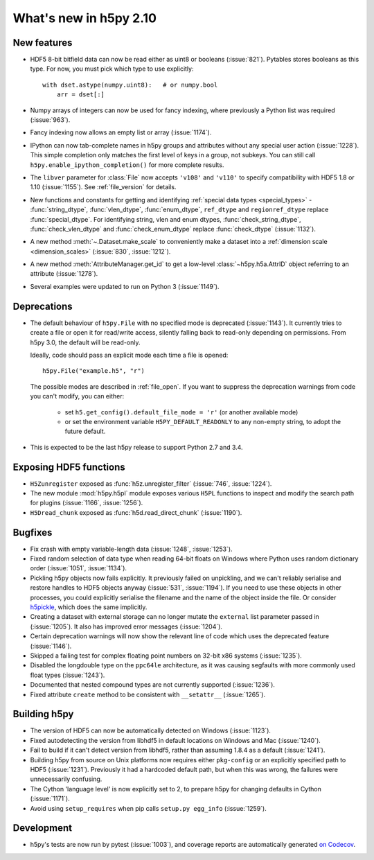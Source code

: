 What's new in h5py 2.10
=======================

New features
------------

- HDF5 8-bit bitfield data can now be read either as uint8 or booleans
  (:issue:`821`). Pytables stores booleans as this type.
  For now, you must pick which type to use explicitly::

      with dset.astype(numpy.uint8):   # or numpy.bool
          arr = dset[:]

- Numpy arrays of integers can now be used for fancy indexing, where previously
  a Python list was required (:issue:`963`).
- Fancy indexing now allows an empty list or array (:issue:`1174`).
- IPython can now tab-complete names in h5py groups and attributes without any
  special user action (:issue:`1228`). This simple completion only matches the
  first level of keys in a group, not subkeys. You can still call
  ``h5py.enable_ipython_completion()`` for more complete results.
- The ``libver`` parameter for :class:`File` now accepts ``'v108'`` and
  ``'v110'`` to specify compatibility with HDF5 1.8 or 1.10 (:issue:`1155`).
  See :ref:`file_version` for details.
- New functions and constants for getting and identifying :ref:`special data
  types <special_types>` - :func:`string_dtype`, :func:`vlen_dtype`,
  :func:`enum_dtype`, ``ref_dtype`` and ``regionref_dtype`` replace
  :func:`special_dtype`. For identifying string, vlen and enum dtypes,
  :func:`check_string_dtype`, :func:`check_vlen_dtype` and
  :func:`check_enum_dtype` replace :func:`check_dtype` (:issue:`1132`).
- A new method :meth:`~.Dataset.make_scale` to conveniently make a dataset into
  a :ref:`dimension scale <dimension_scales>` (:issue:`830`, :issue:`1212`).
- A new method :meth:`AttributeManager.get_id` to get a low-level
  :class:`~h5py.h5a.AttrID` object referring to an attribute (:issue:`1278`).
- Several examples were updated to run on Python 3 (:issue:`1149`).

Deprecations
------------

- The default behaviour of ``h5py.File`` with no specified mode is deprecated
  (:issue:`1143`).
  It currently tries to create a file or open it for read/write access,
  silently falling back to read-only depending on permissions. From h5py 3.0,
  the default will be read-only.

  Ideally, code should pass an explicit mode each time a file is opened::

      h5py.File("example.h5", "r")

  The possible modes are described in :ref:`file_open`.
  If you want to suppress the deprecation warnings from code you can't modify,
  you can either:

   - set ``h5.get_config().default_file_mode = 'r'`` (or another available mode)
   - or set the environment variable ``H5PY_DEFAULT_READONLY`` to any non-empty
     string, to adopt the future default.

- This is expected to be the last h5py release to support Python 2.7 and 3.4.

Exposing HDF5 functions
-----------------------

- ``H5Zunregister`` exposed as :func:`h5z.unregister_filter` (:issue:`746`,
  :issue:`1224`).
- The new module :mod:`h5py.h5pl` module exposes various ``H5PL`` functions
  to inspect and modify the search path for plugins (:issue:`1166`,
  :issue:`1256`).
- ``H5Dread_chunk`` exposed as :func:`h5d.read_direct_chunk` (:issue:`1190`).

Bugfixes
--------

- Fix crash with empty variable-length data (:issue:`1248`, :issue:`1253`).
- Fixed random selection of data type when reading 64-bit floats on Windows
  where Python uses random dictionary order (:issue:`1051`, :issue:`1134`).
- Pickling h5py objects now fails explicitly. It previously failed on
  unpickling, and we can't reliably serialise and restore handles to HDF5
  objects anyway (:issue:`531`, :issue:`1194`). If you need to use these objects
  in other processes, you could explicitly serialise the filename and the name
  of the object inside the file. Or consider `h5pickle
  <https://github.com/Exteris/h5pickle/>`_, which does the same implicitly.
- Creating a dataset with external storage can no longer mutate the ``external``
  list parameter passed in (:issue:`1205`). It also has improved error messages
  (:issue:`1204`).
- Certain deprecation warnings will now show the relevant line of code which
  uses the deprecated feature (:issue:`1146`).
- Skipped a failing test for complex floating point numbers on 32-bit x86
  systems (:issue:`1235`).
- Disabled the longdouble type on the ``ppc64le`` architecture, as it was
  causing segfaults with more commonly used float types (:issue:`1243`).
- Documented that nested compound types are not currently supported
  (:issue:`1236`).
- Fixed attribute ``create`` method to be consistent with ``__setattr__`` (:issue:`1265`).

Building h5py
-------------

- The version of HDF5 can now be automatically detected on Windows
  (:issue:`1123`).
- Fixed autodetecting the version from libhdf5 in default locations on Windows
  and Mac (:issue:`1240`).
- Fail to build if it can't detect version from libhdf5, rather than assuming
  1.8.4 as a default (:issue:`1241`).
- Building h5py from source on Unix platforms now requires either ``pkg-config``
  or an explicitly specified path to HDF5 (:issue:`1231`).
  Previously it had a hardcoded default path, but when this was wrong,
  the failures were unnecessarily confusing.
- The Cython 'language level' is now explicitly set to 2, to prepare h5py
  for changing defaults in Cython (:issue:`1171`).
- Avoid using ``setup_requires`` when pip calls ``setup.py egg_info``
  (:issue:`1259`).

Development
-----------

- h5py's tests are now run by pytest (:issue:`1003`), and coverage reports are
  automatically generated `on Codecov <https://codecov.io/gh/h5py/h5py>`_.
